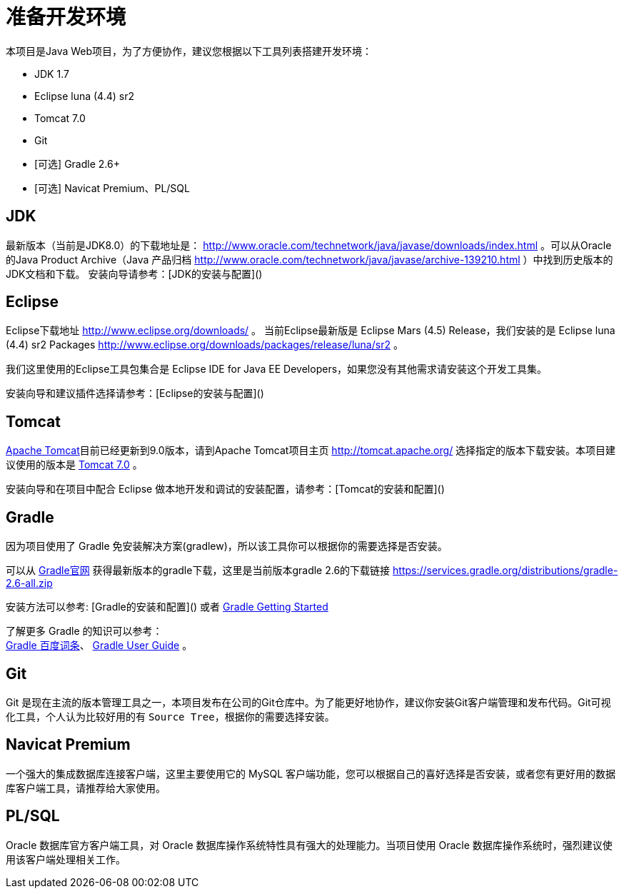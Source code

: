 [[guide-prepare-environment]]
= 准备开发环境

本项目是Java Web项目，为了方便协作，建议您根据以下工具列表搭建开发环境：

* JDK 1.7
* Eclipse luna (4.4) sr2
* Tomcat 7.0
* Git
* [可选] Gradle 2.6+
* [可选] Navicat Premium、PL/SQL


[[guide-prepare-environment-jdk]]
== JDK

最新版本（当前是JDK8.0）的下载地址是： http://www.oracle.com/technetwork/java/javase/downloads/index.html 。可以从Oracle的Java Product Archive（Java 产品归档 http://www.oracle.com/technetwork/java/javase/archive-139210.html ）中找到历史版本的JDK文档和下载。
安装向导请参考：[JDK的安装与配置]()


[[guide-prepare-environment-eclipse]]
== Eclipse

Eclipse下载地址 http://www.eclipse.org/downloads/ 。
当前Eclipse最新版是 Eclipse Mars (4.5) Release，我们安装的是 Eclipse luna (4.4) sr2 Packages http://www.eclipse.org/downloads/packages/release/luna/sr2 。

我们这里使用的Eclipse工具包集合是 Eclipse IDE for Java EE Developers，如果您没有其他需求请安装这个开发工具集。

安装向导和建议插件选择请参考：[Eclipse的安装与配置]()


[[guide-prepare-environment-tomcat]]
== Tomcat

http://tomcat.apache.org/[Apache Tomcat]目前已经更新到9.0版本，请到Apache Tomcat项目主页  http://tomcat.apache.org/ 选择指定的版本下载安装。本项目建议使用的版本是 http://tomcat.apache.org/download-70.cgi[Tomcat 7.0] 。

安装向导和在项目中配合 Eclipse 做本地开发和调试的安装配置，请参考：[Tomcat的安装和配置]()


[[guide-prepare-environment-gradle]]
== Gradle

因为项目使用了 Gradle 免安装解决方案(gradlew)，所以该工具你可以根据你的需要选择是否安装。

可以从 http://gradle.org[Gradle官网] 获得最新版本的gradle下载，这里是当前版本gradle 2.6的下载链接 https://services.gradle.org/distributions/gradle-2.6-all.zip

安装方法可以参考: [Gradle的安装和配置]() 或者  https://gradle.org/getting-started-gradle-java/[Gradle Getting Started]

了解更多 Gradle 的知识可以参考： +
http://baike.baidu.com/view/9916271.htm[Gradle 百度词条]、
https://docs.gradle.org/current/userguide/userguide.html[Gradle User Guide] 。


[[guide-prepare-environment-git]]
== Git

Git 是现在主流的版本管理工具之一，本项目发布在公司的Git仓库中。为了能更好地协作，建议你安装Git客户端管理和发布代码。Git可视化工具，个人认为比较好用的有 `Source Tree`，根据你的需要选择安装。


[[guide-prepare-environment-navicat-premium]]
== Navicat Premium

一个强大的集成数据库连接客户端，这里主要使用它的 MySQL 客户端功能，您可以根据自己的喜好选择是否安装，或者您有更好用的数据库客户端工具，请推荐给大家使用。


[[guide-prepare-environment-plsql]]
== PL/SQL

Oracle 数据库官方客户端工具，对 Oracle 数据库操作系统特性具有强大的处理能力。当项目使用 Oracle 数据库操作系统时，强烈建议使用该客户端处理相关工作。
